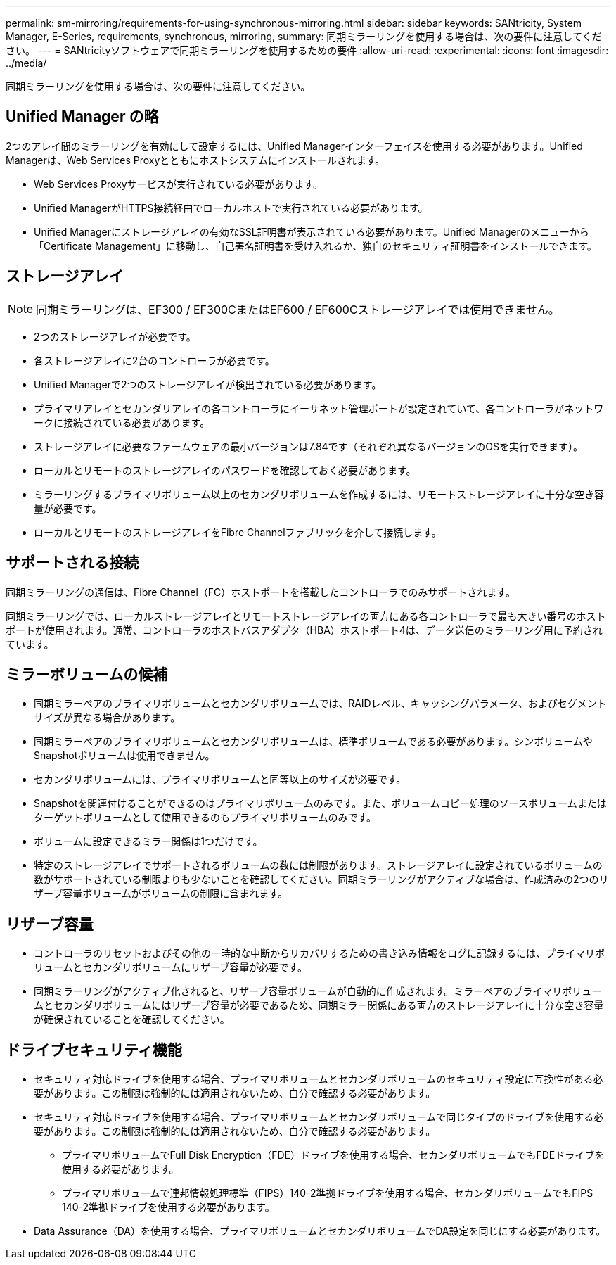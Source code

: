 ---
permalink: sm-mirroring/requirements-for-using-synchronous-mirroring.html 
sidebar: sidebar 
keywords: SANtricity, System Manager, E-Series, requirements, synchronous, mirroring, 
summary: 同期ミラーリングを使用する場合は、次の要件に注意してください。 
---
= SANtricityソフトウェアで同期ミラーリングを使用するための要件
:allow-uri-read: 
:experimental: 
:icons: font
:imagesdir: ../media/


[role="lead"]
同期ミラーリングを使用する場合は、次の要件に注意してください。



== Unified Manager の略

2つのアレイ間のミラーリングを有効にして設定するには、Unified Managerインターフェイスを使用する必要があります。Unified Managerは、Web Services Proxyとともにホストシステムにインストールされます。

* Web Services Proxyサービスが実行されている必要があります。
* Unified ManagerがHTTPS接続経由でローカルホストで実行されている必要があります。
* Unified Managerにストレージアレイの有効なSSL証明書が表示されている必要があります。Unified Managerのメニューから「Certificate Management」に移動し、自己署名証明書を受け入れるか、独自のセキュリティ証明書をインストールできます。




== ストレージアレイ

[NOTE]
====
同期ミラーリングは、EF300 / EF300CまたはEF600 / EF600Cストレージアレイでは使用できません。

====
* 2つのストレージアレイが必要です。
* 各ストレージアレイに2台のコントローラが必要です。
* Unified Managerで2つのストレージアレイが検出されている必要があります。
* プライマリアレイとセカンダリアレイの各コントローラにイーサネット管理ポートが設定されていて、各コントローラがネットワークに接続されている必要があります。
* ストレージアレイに必要なファームウェアの最小バージョンは7.84です（それぞれ異なるバージョンのOSを実行できます）。
* ローカルとリモートのストレージアレイのパスワードを確認しておく必要があります。
* ミラーリングするプライマリボリューム以上のセカンダリボリュームを作成するには、リモートストレージアレイに十分な空き容量が必要です。
* ローカルとリモートのストレージアレイをFibre Channelファブリックを介して接続します。




== サポートされる接続

同期ミラーリングの通信は、Fibre Channel（FC）ホストポートを搭載したコントローラでのみサポートされます。

同期ミラーリングでは、ローカルストレージアレイとリモートストレージアレイの両方にある各コントローラで最も大きい番号のホストポートが使用されます。通常、コントローラのホストバスアダプタ（HBA）ホストポート4は、データ送信のミラーリング用に予約されています。



== ミラーボリュームの候補

* 同期ミラーペアのプライマリボリュームとセカンダリボリュームでは、RAIDレベル、キャッシングパラメータ、およびセグメントサイズが異なる場合があります。
* 同期ミラーペアのプライマリボリュームとセカンダリボリュームは、標準ボリュームである必要があります。シンボリュームやSnapshotボリュームは使用できません。
* セカンダリボリュームには、プライマリボリュームと同等以上のサイズが必要です。
* Snapshotを関連付けることができるのはプライマリボリュームのみです。また、ボリュームコピー処理のソースボリュームまたはターゲットボリュームとして使用できるのもプライマリボリュームのみです。
* ボリュームに設定できるミラー関係は1つだけです。
* 特定のストレージアレイでサポートされるボリュームの数には制限があります。ストレージアレイに設定されているボリュームの数がサポートされている制限よりも少ないことを確認してください。同期ミラーリングがアクティブな場合は、作成済みの2つのリザーブ容量ボリュームがボリュームの制限に含まれます。




== リザーブ容量

* コントローラのリセットおよびその他の一時的な中断からリカバリするための書き込み情報をログに記録するには、プライマリボリュームとセカンダリボリュームにリザーブ容量が必要です。
* 同期ミラーリングがアクティブ化されると、リザーブ容量ボリュームが自動的に作成されます。ミラーペアのプライマリボリュームとセカンダリボリュームにはリザーブ容量が必要であるため、同期ミラー関係にある両方のストレージアレイに十分な空き容量が確保されていることを確認してください。




== ドライブセキュリティ機能

* セキュリティ対応ドライブを使用する場合、プライマリボリュームとセカンダリボリュームのセキュリティ設定に互換性がある必要があります。この制限は強制的には適用されないため、自分で確認する必要があります。
* セキュリティ対応ドライブを使用する場合、プライマリボリュームとセカンダリボリュームで同じタイプのドライブを使用する必要があります。この制限は強制的には適用されないため、自分で確認する必要があります。
+
** プライマリボリュームでFull Disk Encryption（FDE）ドライブを使用する場合、セカンダリボリュームでもFDEドライブを使用する必要があります。
** プライマリボリュームで連邦情報処理標準（FIPS）140-2準拠ドライブを使用する場合、セカンダリボリュームでもFIPS 140-2準拠ドライブを使用する必要があります。


* Data Assurance（DA）を使用する場合、プライマリボリュームとセカンダリボリュームでDA設定を同じにする必要があります。


